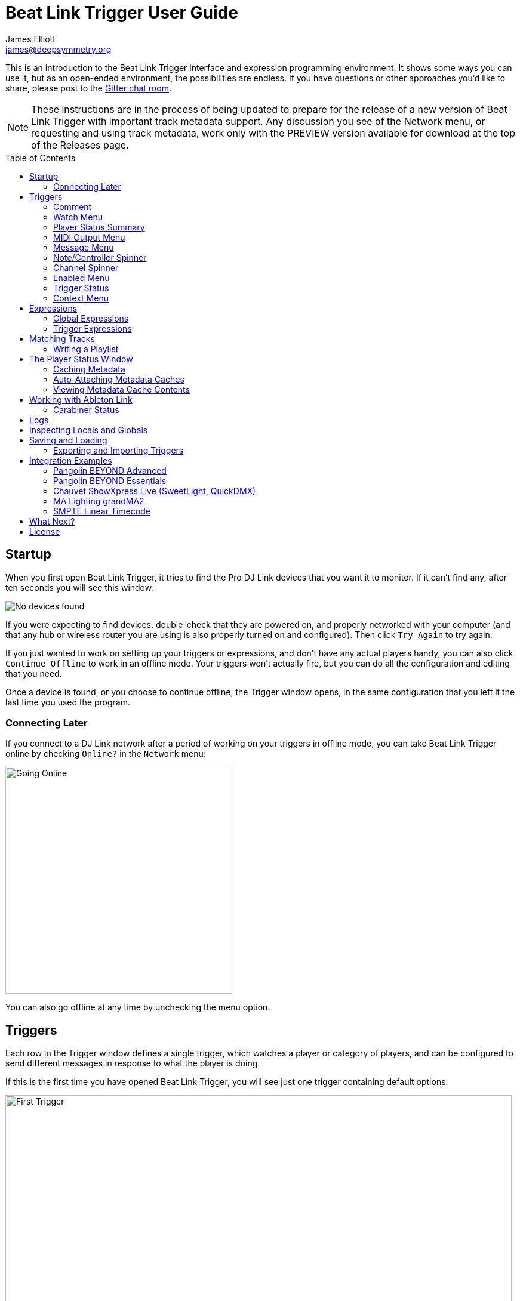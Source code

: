 = Beat Link Trigger User Guide
James Elliott <james@deepsymmetry.org>
:icons: font
:toc:
:experimental:
:toc-placement: preamble

// Set up support for relative links on GitHub; add more conditions
// if you need to support other environments and extensions.
ifdef::env-github[:outfilesuffix: .adoc]

This is an introduction to the Beat Link Trigger interface and
expression programming environment. It shows some ways you can use it,
but as an open-ended environment, the possibilities are endless. If you
have questions or other approaches you'd like to share, please post to
the https://gitter.im/brunchboy/beat-link-trigger[Gitter chat room].

NOTE: These instructions are in the process of being updated to
prepare for the release of a new version of Beat Link Trigger with
important track metadata support. Any discussion you see of the
Network menu, or requesting and using track metadata, work only with
the PREVIEW version available for download at the top of the Releases
page.

== Startup

When you first open Beat Link Trigger, it tries to find the Pro DJ
Link devices that you want it to monitor. If it can't find any, after
ten seconds you will see this window:

image:assets/NoDevices.png[No devices found]

If you were expecting to find devices, double-check that they are
powered on, and properly networked with your computer (and that any
hub or wireless router you are using is also properly turned on and
configured). Then click kbd:[Try Again] to try again.

If you just wanted to work on setting up your triggers or expressions,
and don't have any actual players handy, you can also click
kbd:[Continue Offline] to work in an offline mode. Your triggers won't
actually fire, but you can do all the configuration and editing that
you need.

Once a device is found, or you choose to continue offline, the Trigger
window opens, in the same configuration that you left it the last time
you used the program.

=== Connecting Later

If you connect to a DJ Link network after a period of working on your
triggers in offline mode, you can take Beat Link Trigger online by
checking `Online?` in the `Network` menu:

image:assets/GoingOnline.png[Going Online, 380]

You can also go offline at any time by unchecking the menu option.

== Triggers

Each row in the Trigger window defines a single trigger, which watches
a player or category of players, and can be configured to send
different messages in response to what the player is doing.

If this is the first time you have opened Beat Link Trigger, you will
see just one trigger containing default options.

image:assets/FirstTrigger.png[First Trigger, 848]

To create additional triggers you can choose `New Trigger` in the
`Triggers` menu, or type kbd:[⌘+T] (on the Mac) or kbd:[Ctrl+T] (on
other platforms). You can get back to this default state at any time
by choosing `Clear Triggers` in the `Triggers` menu.

image:assets/TriggersMenu.png[Triggers Menu, 396]

Here are the sections of a trigger, and how they work:

=== Comment

The Comment field is a free-form text area you can use to describe the
purpose of the trigger, to remind you when you later come back to it.
Apart from the trigger index, a number by which Beat Link Trigger
identifies the trigger when it is reporting errors or naming related
windows (like expression editors, described <<expressions,below>>),
the comment takes up the entire width of the first line of the trigger
row.

=== Watch Menu

The Watch menu tells the trigger what player(s) it should pay
attention to. It lets you choose Player&nbsp;1 through Player&nbsp;4,
as well as two dynamic choices.

image:assets/WatchMenu.png[Watch Menu, 816]

NOTE: If a player is chosen which is not currently present on the
network, the player will be reported “not found”, and the trigger will
not operate until either the player reappears, or a different player
is chosen. Of course when you are working in Offline mode, all players
will be missing and the trigger will simply say “Offline”.

Any Player:: If you choose to watch Any Player, then just as you would
expect, the trigger will respond to activity on any player in the
network. It will track whatever player seems “best” at the moment: If
there is an Enabled condition which causes the trigger to be enabled
for some players and not for others, it will watch the players that
enable it. Within that group, if some players are playing and others
are not, it will watch the ones that are playing. Finally, if there
are still multiple players to choose between, it will pick the
lowest-numbered one.

Master Player:: If you choose to watch the Master Player, the trigger
will focus on whichever player is the current Tempo (sync) Master.

=== Player Status Summary

Right after the Watch menu, the trigger row displays the player number
and latest status received from the watched player, if one was found.
The status includes the current state of the player, information about
the loaded track, the current effective BPM and relative pitch, and
the number of the current beat.

[NOTE]
====
If a rekordbox-analyzed track was loaded, the database ID of the
track will be displayed, as shown in the figure above, followed by an
indication in square brackets of the player and slot (USB or SD) from
which the track was loaded. That combination (ID number, source player
and slot) will be unique to that track until that media is unloaded
and replaced. IDs are not unique across players and slots.

If another kind of track is loaded (such as an audio CD), instead of
an ID number, its position within its playlist will be shown,
indicated by "#", as shown in the Midi Output Menu figure below.
====

The track ID (along with its source player and slot, if you want to be
safe when you are working with multiple media) can be used to identify
the track and set up fairly sophisticated custom filter expressions,
as described <<matching-tracks,below>>. If one of your expressions
recognizes a track, it can tell Beat Link Trigger to display its name
(or any other text you like) instead of the normal track description
by storing your desired description string under the key
`:track-description` in the trigger `locals` map. Here is an example
of what that could look like, when a track named Apex has been
recognized, and the string `Apex` has been stored under
`:track-description` in the trigger's `locals`:

image:assets/ApexRecognized.png[Track Apex Recognized, 804]

==== Metadata

Now that Beat Link Trigger can request track metadata from the CDJs,
that is often the most convenient and flexible way of matching tracks.
To enable this feature, check `Request Track Metadata?` in the
`Network` menu:

image:assets/RequestMetadata.png[Requesting Metadata, 380]

[NOTE]
====
If you are already online when you turn on `Request Track Metadata?`,
Beat Link Trigger will be using a player number that is not good for
requesting metadata, and will warn you about it, as shown below.

image:assets/Metadata2Players.png[Metadata Player Number with 2 players, 578]

In this situation, the best option is to choose to `Go Offline` (the
default option), and then use the `Online?` option in the `Network`
menu to go back online. Going online with `Request Track Metadata?`
already checked like this will use a good player number for requesting
metadata, and everything will work great.

If you are on a network which already has four physical players
connected, though, you will see a slightly different version of the
warning:

image:assets/Metadata4Players.png[Metadata Player Number with 4 players, 578]

In such cases, as the window suggests, the safest option is to turn
off one of the players and go offline and back online, to reliably get
metadata. If you can't do that, though, you can also choose `Use
Unreliable Metadata`, and it will work as long as not all players are
linked to the same media.

Finally, if you have a single player connected to the network, the
unreliable option doesn't work at all, and you will see the following
choices instead:

image:assets/Metadata1Player.png[Metadata Player Number with 1 player, 562]

In this case, definitely choose `Go Offline`, and when you proceed to
check the `Online?` option in the `Network` menu after that, you will
be able to get metadata from the single player you have connected.
====

When metadata is available for a track, the Player Status section
grows to two lines, and displays the track title and artist on the
second line, without any effort on the part of your trigger code:

image:assets/MetadataStatus.png[Player Status with Metadata, 794]

Your trigger can also change the content of the metadata line by
setting whatever value it wants under the key `:metadata-summary` in
the trigger's `locals`. Metadata values available to your trigger
expressions include `track-artist`, `track-comment`, `track-genre`,
`track-key`, `track-label`, `track-length` (in seconds), and
`track-title`.

[NOTE]
====
There are limitations on when you can reliably obtain metadata.
To be safe, you should not have more than three actual CDJs or other
players on the DJ Link network, so that Beat Link Trigger can assign
itself a device number in the range 1 through 4.

Although you can still try to request metadata when Beat Link Trigger
has to use a device number of 5 or higher, it needs to
&ldquo;borrow&rdquo; one of the actual players&rsquo; device numbers
in order to make the metadata requests. It can't do that at all if
every player has loaded tracks from the SD or USB slot on a single
player. And even when the players have loaded tracks from different
sources, there is a possibility that by borrowing their device
numbers, Beat Link Trigger will confuse them and interfere with the
DJ's ability to use the Link Info feature.

It seems to be safe and reliable to request metadata as long as there
are no more than three other players on the network, so Beat Link
Trigger can reserve a device number from 1 to 4, or as long as the four
players are only loading tracks from rekordbox instead of each other,
because rekordbox will happily reply to metadata requests from device
numbers larger than 5.

In order to be able to work with metadata in a busy performance
environment where DJs are using four physical players and potentially
loading tracks from a single player, you can create and attach a
<<caching-metadata,Metadata Cache>> as described below.

====

=== MIDI Output Menu

The MIDI Output Menu lets you choose the MIDI device to which the
trigger will send messages. It will show all MIDI outputs currently
available on your system.

image:assets/MidiMenu.png[MIDI Output Menu, 810]

NOTE: If a MIDI Output is chosen which is no longer available on the
system (as shown in trigger 3 above), it will remain in that row's
menu, but the Enabled section of the trigger will be replaced with the
message “Not found.” Once the output reappears, or a different output
is chosen, the trigger will become operational again.

=== Message Menu

The Message Menu determines what kind of MIDI message is sent by the
trigger.

image:assets/MessageMenu.png[Message Menu, 790]

Note:: With this setting, the trigger sends a Note On message, with
velocity 127 and the note number shown to the right of the menu, when
the watched player starts playing (as long as the trigger is enabled),
and a Note Off message when the watched player stops or the trigger is
disabled.

CC:: With this setting, the trigger sends a Control Change message,
with value 127 and the controller number shown to the right of the
menu, when the watched player starts playing (as long as the trigger
is enabled), and sends a CC with value 0 when the player stops or the
trigger is disabled.

Clock:: With this setting, the trigger sends MIDI Beat Clock messages
whenever the trigger is enabled, to synchronize the tempo of the
target device with the tempo reported by the watched player. If the
check box to the right of the menu is checked, it will either send a
Start or Continue message (as chosen in the following menu) when the
watched player starts playing, and if the Stop box is checked, it will
send a Stop message when the watched player stops.

Link:: When this option is chosen, the trigger does not send MIDI
messages at all. Instead, when activated, it tries to synchronize an
Ableton Link session to the tempo and beat grid being established by
the player that it is watching. For this to work, you need to have
Carabiner installed, running, and connected, as described in
<<working-with-ableton-link,Working with Ableton Link>>. You can also
use expressions, as described <<expressions,below>>, to send additional
messages over MIDI or other communication protocols.

Custom:: When this option is chosen, the trigger will not send any
messages on its own, and it is up to you to send them in code you
write in the trigger expressions, as described <<expressions,below>>.
This gives you the most flexibility because in addition to MIDI
messages, you can send arbitrary UDP packets, HTTP requests, or
whatever you might need.

=== Note/Controller Spinner

Found immediately to the right of the Message Menu (unless MIDI Beat
Clock is chosen as the Message type), this field lets you set the MIDI
note number used for Note messages, or the controller number used for
Control Change messages. The value is also available to your trigger
expressions if they want to use it.

=== Channel Spinner

For triggers sending anything but MIDI Beat Clock, this lets you
specify the MIDI channel on which messages are sent.

=== Enabled Menu

The Enabled menu controls when the trigger will respond to the watched
player starting or stopping playback.

image:assets/EnabledMenu.png[Enabled Menu, 814]

Always:: With this setting, the trigger is enabled until you disable
it.

Never:: With this setting, the trigger is disabled until you re-enable
it.

On-Air:: With this setting, the trigger is enabled whenever the
watched player reports that it is On the Air. (For that to work, the
player must be connected to a Nexus mixer, and must have the feature
turned on.)

Custom:: With this setting, the trigger is controlled by an Enabled
Filter expression that you write yourself. Whenever a status update is
received from any watched player, your expression is called. If it
returns a `true` value, the trigger will be enabled. This lets you
apply sophisticated logic, like enabling the trigger when a particular
track number is loaded into the player, and it has reached a
particular beat during playback. Expressions are further explained
<<expressions,below>>. If you choose Custom and have not yet written
an Enabled Filter expression, the expression editor will be opened to
let you do that.

=== Trigger Status

To the right of the Enabled menu there is a Trigger Status indicator
which shows whether the trigger is currently enabled (a green circle)
or disabled (a red circle with a slash). If the player is currently
playing, there is a filled circle inside the enabled circle:

[width="50%",cols=".^,^.^",options="header"]
|===
|State
|Indicator

|Disabled, Not Playing
|image:assets/Disabled.png[Disabled]

|Enabled, Not Playing
|image:assets/Enabled.png[Enabled]

|Disabled, Playing
|image:assets/DisabledPlaying.png[Disabled, Playing]

|Enabled, Playing
|image:assets/EnabledPlaying.png[Enabled, Playing]

|===

=== Context Menu

Each trigger row has a context menu attached to it, which can be
accessed by right-clicking (or control-clicking) anywhere on the row's
background, but you can also open the context menu with a regular
mouse click on the button with a gear icon in it. Most of the menu is
devoted to editing various expressions to customize the trigger, as
described <<expressions,below>>. The gear icon next to an expression
will be filled in if that expression has a value, and the gear in the
button will be filled in if any expression associated with the trigger
has a value.

image:assets/ContextMenu.png[Context Menu, 314]

Below the expression-related options, you can export the current
trigger configuration to a text file which can be imported into a
different trigger or shared with colleagues, and you can delete the
trigger, unless it is the only remaining trigger in the window.

== Expressions

A great deal of the power of Beat Link Trigger is in what you can do
with custom expressions. The user interface lets you configure
triggers to send simple MIDI messages in response to basic state
changes, but with expressions you can write your own logic to
determine when the trigger should be enabled, using all of the
information provided by the DJ Link protocol, and you can even send
other kinds of messages locally or over the network to integrate with
systems that do not respond to MIDI.

NOTE: Expressions are written in http://clojure.org[Clojure], the same
language that was used to write Beat Link Trigger. When you write one,
it gets compiled to Java byte-code and loaded, essentially becoming
part of Beat Link Trigger as if it had been there all along. So you
have access to the full power of the language and Java environment,
and can do anything you need to. But you will need to learn a little
Clojure to do it. http://www.tryclj.com[Try Clojure] is a five-minute
online introduction that is a great starting point. Please give it a
try!

The expression you are first likely to want to use is the Enabled
Filter, which is found in each trigger's context menu. In fact, as
soon as you set a trigger's Enabled menu to Custom, Beat Link Trigger
will pop open the editor for that expression for you, if you have not
yet created it:

image:assets/Editor.png[Enabled Filter Editor, 880]

The editor window for each type of expression provides documentation
about the purpose of the expression and guidance on how to write it.
Most expression types have a variety of values that are available to
help you in writing the expression, and those are described and
explained in the help section as well.

Reading through the documentation, we see that the Enabled filter
should return a `true` value to enable the filter, and has access to a
lot of information about the watched player that it can use to decide.
Suppose we want the trigger to be enabled when the player has track
number 5 loaded, and has reached the fourth bar of music (which starts
on beat 17, since there are four beats per bar, and the track starts
with beat 1). Armed with the Clojure knowledge gained from our
http://www.tryclj.com[Try Clojure] detour, and the help text in the
editor window, we come up with the following expression:

image:assets/EnabledExample.png[Enabled Example, 609]

Try entering that as the Enabled Filter expression for your filter,
set the Enabled menu to Custom, and watch the Trigger Status indicator
as you load and play different tracks to confirm that it works!

TIP: As you use the editor, you will notice that it provides syntax
coloring and parenthesis-matching help. But if you end up making a
mistake in your expression, Beat Link Trigger will likely report an
compilation error when you click kbd:[Update], and you can check the
<<logs,log>> for a more detailed stack trace. You can try googling for
information about the error, or looking in the Clojure
http://clojuredocs.org[documentation], but you can also ask for help
in the Beat Link Trigger
https://gitter.im/brunchboy/beat-link-trigger[Gitter chat room].

=== Global Expressions

The Triggers menu at the top of the window lets you define two
expressions that can manage values you want to make available to all
your other expressions. To make that convenient, all expressions have
access to a Clojure http://clojure.org/reference/atoms[atom] named
`globals` that is shared with all other expressions, so that is a
great place to put things for them to find. The atom starts out
holding an empty
http://clojure.org/reference/data_structures#Maps[map], which allows
you to add key/value pairs to organize the information you want to
share across expressions.

Global Setup Expression:: This is run when Beat Link Trigger starts
up, or when you open a new Trigger file, so it runs before any of your
individual trigger expressions. Here is a fairly sophisticated example that
creates a
https://docs.oracle.com/javase/8/docs/api/java/net/DatagramSocket.html[`DatagramSocket`]
for sending a remote trigger command to the ChamSys MagicQ lighting
control software using its
https://secure.chamsys.co.uk/help/documentation/magicq/ch31.html[remote
protocol]:
+
```clojure
(let [chamsys-address (InetSocketAddress.
                       (InetAddress/getByName "172.16.42.255") 6553)
      trigger-on (byte-array (map int "71,1H"))
      trigger-off (byte-array (map int "71,0H"))]
  (swap! globals assoc
         :chamsys-socket (DatagramSocket.)
         :chamsys-on (DatagramPacket. trigger-on (count trigger-on)
                                      chamsys-address)
         :chamsys-off (DatagramPacket. trigger-off (count trigger-off)
                                      chamsys-address)))
```
+
This begins with a `let` binding which sets up some values that will
be used later in the expression. `chamsys-address` gets set to a
https://docs.oracle.com/javase/8/docs/api/java/net/SocketAddress.html[`SocketAddress`]
representing port 6553 (the default port used by MagicQ) on the
broadcast address for the Deep Symmetry show network (you will need to
use the value appropriate for your own network). `trigger-on` and
`trigger-off` are arrays of bytes containing the characters that make
up the commands for turning a MagicQ remote programming trigger on and
off.
+
Those values are then used in the http://clojure.github.io/clojure/clojure.core-api.html#clojure.core/swap![`swap!`]
call, which is the way you modify a Clojure atom. In this case we are modifying the map in `globals` by
using http://clojure.github.io/clojure/clojure.core-api.html#clojure.core/assoc[`assoc`]
to add some new key-value pairs to it: `:chamsys-socket`
gets associated with a newly-allocated
https://docs.oracle.com/javase/8/docs/api/java/net/DatagramSocket.html[`DatagramSocket`]
that triggers will be able to use for sending UDP messages to MagicQ,
and the actual command packets are created as
https://docs.oracle.com/javase/8/docs/api/java/net/DatagramPacket.html[`DatagramPacket`]
objects preconfigured with the correct command bytes and destination
address and port, in `:chamsys-on` and `:chamsys-off`.
+
The Beat Expression below shows how these globals are actually used.

Global Shutdown Expression:: This is run when Beat Link Trigger is
exiting, or before it opens a new Trigger file (or when you choose to
delete all triggers). It gives you a chance to close any connections
and release any system resources that you allocated in your Global
Setup Expression. Here is how we would do that for the ChamSys MagicQ
example we started above:
+

```clojure
(.close (:chamsys-socket @globals))
```
+

This simply looks up the
https://docs.oracle.com/javase/8/docs/api/java/net/DatagramSocket.html[`DatagramSocket`]
that was created in the setup expression, and closes it. There is no
need to remove the key/value pairs themselves from the `globals` atom
because Beat Link Trigger will reset it to hold an empty map once the
shutdown expression finishes.

=== Trigger Expressions

Each trigger has its own set of expressions which can be accessed from
its context menu. In addition to the `globals` atom described above,
these have access to a very similar `locals` atom which can be used to
share values across expressions within the trigger itself (but not
other triggers; each gets its own `locals` map), and individual
expressions will have other values available to them which make sense
in the context in which the expression is used. The help text below
the expression editor will list and explain the values that are
available for each expression.

Setup Expression:: This is like the Global Setup Expression described
above, but it is used to set up the `locals` atom which is shared only
with other expressions on the same trigger. It is called when the
trigger is loaded, and when Beat Link Trigger starts up, after the
Global Setup Expression.
+

For a different example than the Global version, suppose you have a
single trigger that wants to send pitch information to
https://resolume.com[Resolume] Arena 5 so that a clip you are
triggering runs at the same speed as the track playing on the CDJ.
Beat Link Trigger embeds Project Overtone's
https://github.com/rosejn/osc-clj[osc-clj] library and aliases it to
`osc` within the context of expressions to make it easy to send Open
Sound Control messages. Assuming your copy of Arena 5 is running on
the same machine, and listening for OSC messages on port 9801, here is
how you could set things up so your other expressions on this trigger
can communicate with it:
+

```clojure
(swap! locals assoc :resolume (osc/osc-client "localhost" 9801))
```
+

This uses
http://clojure.github.io/clojure/clojure.core-api.html#clojure.core/swap![`swap!`]
to modify the map in `locals` by using
http://clojure.github.io/clojure/clojure.core-api.html#clojure.core/assoc[`assoc`]
to add the key `:resolume`, which will hold an OSC client that can be
used to send Open Sound Control messages to Arena 5 on the local
machine. See the Enabled Filter Expression below for how we use it.

Shutdown Expression:: This is used to release any system resources
(open connections or files) that were allocated by the Setup
Expression. It is called when the trigger is deleted, and when Beat
Link Trigger is exiting, before the Global Shutdown Expression.
+

Continuing our example, here is how we would clean up the OSC client
we created to talk to Resolume:
+

```clojure
(osc/osc-close (:resolume @locals))
```

Enabled Filter Expression:: As described in the
<<expressions,introduction>> to this section, this is used when you
set a trigger's Enabled menu to Custom. It is called whenever a status
update packet is received from a watched player, and tells Beat Link
Trigger if the trigger should be enabled or not. Often you will want a
trigger to be enabled when a DJ has loaded a particular track, and a
variety of strategies for achieving that are described in their own
<<matching-tracks,section below>>, see that for lots of great ideas.
Following some of its suggestions, our Resolume example could enable
its trigger with a custom Enabled Filter along the lines of:
+

```clojure
(= track-title "Language")
```
+

Since this expression is called every time we get a status update from
a watched player, you might think it could be useful even when you
don't need a custom Enabled state for the trigger, to relay ongoing
state information to other systems like Resolume. But because it is
called to decide which player to track when your trigger is set to
watch Any Player, it will be called more times than you might expect,
so there is a better expression to use for that kind of integration:

Tracked Update Expression:: This is similar to the Enabled Filter
Expression, but even when a trigger is configured to potentially watch
multiple players, it is called only for the player that is currently
being tracked, which will be the one that is considered “best” as
described in the <<watch-menu,Watch Menu>> section above. Players which
enable the trigger are better than ones that don't; within that group,
it is better to be playing, and as a tie-breaker the lowest numbered
player is chosen.
+

NOTE: The Tracked Update expression is the ideal place to adjust the
track description displayed in the Player Status section of the
trigger by storing values in the `:track-description` and/or
`:metadata-summary` keys of the trigger locals.

+

Continuing our example, we can use a Tracked Update Expression to
update the playback speed within Arena 5 to stay synced with the
current tempo of the CDJ. We want to send messages to Resolume only
when the trigger is active--which means it is enabled and the player
it is watching is currently playing--so we wrap our expression in a
`when` clause like this:
+

```clojure
(when trigger-active?
  (let [pitch (/ (- pitch-multiplier 0.05) 2)]
    (osc/osc-send (:resolume @locals) "/activeclip/audio/pitch/values" pitch))))
```
+

We need to do a little bit of silly math because Beat Link Trigger
represents the current pitch multiplier in a fairly straightforward
way (a range where 0.0 means stopped, 1.0 means normal speed, and 2.0
means double time), while Resolume squashes that whole range into 0.0
to 1.0, slightly off-center. But with that calculation accomplished,
we can simply send the appropriate OSC message to tell it the speed at
which it should be playing. (The OSC path was found by Editing the OSC
Applicaton Map within Arena 5 and clicking on the parameter I wanted
to control, as described in the
https://resolume.com/manual/en/r4/controlling#open_sound_control_osc[manual].)
+

There is one more improvement we can make, though. Our code as it
stands sends an OSC message to Resolume for every status packet from
the watched player, even when the pitch is not changing. That's
inefficient; it puts needless traffic on the network, and makes
Resolume waste time processing messages that don't change anything. By
adding a little more sophistication to our Tracked Update Expression,
we can keep track of the last value we sent to Resolume, and only send
a new one when it is different. We will use a local named
`:resolume-pitch` to keep track of the last value we sent:
+

```clojure
(when trigger-active?
  (let [pitch (/ (- pitch-multiplier 0.05) 2)]
    (swap! locals update-in [:resolume-pitch]
           (fn [old-pitch]
             (when (not= pitch old-pitch)
               (osc/osc-send (:resolume @locals) "/layer3/clip3/audio/pitch/values" pitch))
             pitch))))
```
+

So once again we are only doing anything when the trigger is active
(that's what the `when` clause ensures). Within that, we
compare the current calculated pitch value we want Resolume to be
using with the value that was found in the `locals` map under
`:resolume-pitch`. Only if they are different does `osc-send` get
called to notify Resolume of the new value. Then we store the
calculated value at `:resolume-pitch` so that it is available for
comparison when we get the next status update. The first time this
runs, there will be no comparison value found in `locals`, so we will
always send an initial pitch message to Resolume when the right track
loads for the first time.
+

If you want to watch this happening, you can add a log statement that
will report the new pitch value each time it is sent, like this:
+
```clojure
(when trigger-active?
  (let [pitch (/ (- pitch-multiplier 0.05) 2)]
    (swap! locals update-in [:resolume-pitch]
           (fn [old-pitch]
             (when (not= pitch old-pitch)
               (timbre/info "New pitch:" pitch)
               (osc/osc-send (:resolume @locals) "/layer3/clip3/audio/pitch/values" pitch))
             pitch))))
```
+

With this expression in place, when the trigger is active and you
fiddle with the Pitch fader on the CDJ that is playing the track, you
will see entries like this in the <<logs,log file>>:
+

```
2016-Jul-24 23:21:31 INFO [beat-link-trigger.expressions:?] - New pitch: 0.475
2016-Jul-24 23:22:18 INFO [beat-link-trigger.expressions:?] - New pitch: 0.4782496452331543
2016-Jul-24 23:22:18 INFO [beat-link-trigger.expressions:?] - New pitch: 0.4802499771118164
```

Activation Expression:: This is called when the trigger trips (in
other words, when it would send a MIDI message reporting that its
watched player has started to play). You can send additional MIDI
messages here, or use the Clojure and Java networking infrastructure
to send a different kind of message entirely. If this is all you want
the trigger to do, you can set its Message menu to Custom, to suppress
the default MIDI messages that it would otherwise send.
+

Continuing our Resolume example, here is an Activation expression that
would use OSC to trigger the clip that our Tracked Update expression
was adjusting the pitch for:
+

```clojure
(osc/osc-send (:resolume @locals) "/layer3/clip3/connect/" (int 1))
```
+

You can also use the Activation expression to send MIDI messages that
differ from the ones available through the graphical interface. Beat
Link Trigger embeds Project Overtone's
https://github.com/rosejn/midi-clj[midi-clj] library and aliases it to
`midi` within the context of expressions to make it easy to send MIDI
messages. The trigger's chosen MIDI output is available as
`trigger-output` (but may be `nil` if the device is currently not
available). So as an example of how you could send a Note On message
with velocity 42 on the note and channel chosen in the trigger window:
+

```clojure
(when trigger-output
  (midi/midi-note-on trigger-output trigger-note 42 (dec trigger-channel))
```
+

Note that the user-oriented channel number displayed in the Trigger's
Channel menu is actually one larger than the value you actually need
to send in the MIDI protocol (Channel 1 is represented in protocol by
the number 0, and Channel 16 by the number 15, so that the channel can
fit into four bits). So you need to decrement the value of
`trigger-channel` before passing it to the midi library, as shown
above.


Deactivation Expression:: This is called when the player that the
trigger is watching stops playing, or when the trigger becomes
disabled if it had been active. (This is when a Note Off message, or
Control Change with value zero, is sent.) You can send your own custom
messages here, much like the Activation Expression.

Beat Expression:: This is called when any of the watched players
reports the start of a new beat. Continuing the example started in the
Global Setup Expression, here is how you could synchronize the BPM of
your ChamSys MagicQ console to the beats coming from your CDJs. Set
the trigger to watch Any Player, and then within the Beat expression,
we will react only to beat packets from the mixer, since it will
always track the master player. (Alternately, you could set the
trigger to watch the Master Player, but this shows an example of how
to filter beat packets by the player number of device sending them,
and that you get beat packets from the mixer itself too.)

+

```clojure
(when (= device-number 33)
  (.send (:chamsys-socket @locals) (:chamsys-on @locals))
  (future
    (Thread/sleep (long (/ 30000 effective-tempo)))
    (.send (:chamsys-socket @locals) (:chamsys-off @locals))))
```
+

After checking that the packet came from the mixer (both the DJM 900
nexus and the DJM 2000 nexus identify themselves as player number 33),
we immediately send the UDP packet that tells MagicQ that the remote
trigger is on. We want to later tell it that it is off, but it is
critical that Beat Link Trigger expressions finish and return
promptly, or they will back up the whole event distribution system,
and cause other events to be delayed or lost. So we use Clojure's
http://clojuredocs.org/clojure.core/future[`future`] to send a block
of code to be executed in the background on another thread. The
expression will return immediately, but in the background our inner
block of code sleeps for half a beat (we calculate that by dividing
30,000 milliseconds, or half a minute, by the number of beats per
minute that the mixer reported it is running at). When we wake up,
halfway through the beat, we send the other UDP message that tells
MagicQ the remote trigger is off again. So, by cycling those messages
once per beat, the lighting console can be driven at the same BPM as
the CDJs.

== Matching Tracks

As described in the <<player-status-summary,Player Status Summary>>
discussion, the most reliable way to match a track is using the
`rekordbox-id` value, and the most convenient way to do that is to
turn on metadata requests, so Beat Link Trigger asks the player
hosting the track for details like its title, artist, and so on. This
section describes how to work with that metadata in your triggers. If
you can't turn on metadata requests (for example, you are running a
show with a full set of four CDJs, all loading tracks from the same
media on a single player), you can hard-code the rekordbox ID numbers
in your triggers, or you can set up a <<caching-metadata,Metadata
Cache>>.

The simplest approach is to configure your triggers to Watch Any
Player, and use a custom Enabled Filter expression to activate them
when any player has loaded the track that the trigger cares about. For
example, in the following screen shot we have two triggers watching
for two specific tracks:

image:assets/MatchTracksMeta.png[Matching Tracks, 850]

The Enabled Filter expression for the first trigger is as follows:

```clojure
(and
  (= track-title "Ember (Original Mix)")
  (= track-artist "Camo & Krooked"))
```

This activates the trigger whenever a player has loaded a track with
the specified exact title and artist. The values available for
matching are listed in the expression documentation you can scroll
through in the bottom half of the expression editor window, and other
metadata-based values include `track-comment`, `track-genre`,
`track-key`, and `track-length`. The entire
http://deepsymmetry.org/beatlink/apidocs/org/deepsymmetry/beatlink/TrackMetadata.html[`TrackMetadata`]
object is available as `track-metadata`, if you want to use
http://clojure.org/reference/java_interop[Clojure Java Interop] to
work with it.

In addition to using `=` to match entire strings, you can use
http://clojuredocs.org/clojure.core/re-matches[`re-matches`] with
regular expressions for more flexible, loose matching. In addition to
the basic http://clojuredocs.org/clojure.core/re-matches[Clojure
documentation], the Java
https://docs.oracle.com/javase/7/docs/api/java/util/regex/Pattern.html[Pattern]
documentation provides details of how you can construct your regular
expressions. For example, to match any track whose title begins with
"Ember" you would use an expression like this:

```clojure
(re-matches #"Ember.*" track-title)
```

Of course, you might also want the trigger to activate only when
playback reaches a particular beat. You can combine as many different
kinds of rules and logic as you need in your Enabled expression to
achieve your goals:

```clojure
(and
  (= track-title "Sunset Lover")
  (= track-artist "Petit Biscuit")
  (>= beat-number 17))
```

To have the trigger active within a specific range of beats, you can
express that in a single expression like so:

```clojure
(and
  (re-matches #"Ember.*" track-title)
  (= track-artist "Camo & Krooked")
  (<= 65 beat-number 192))  
```

Including that within the trigger will enable it when a player that
has loaded that specific track, and playback is positioned anywhere
from beat 65 to 192, inclusive.

=== Writing a Playlist

Another way to take advantage of the new metadata support is to write
out a file that logs all the tracks that were played during a DJ set.
Here is a simple example of how to do that, although you can certainly
get fancier in terms of how you format the timestamps and what
information you log.

Set up a Trigger that is configured to watch the Master Player, and
install the following Tracked Update Expression:

```clojure
(when trigger-active?
  (when (not= track-metadata (:last-track @locals))
    (swap! locals assoc :last-track track-metadata)
    (when (some? track-metadata)
      (let [log-entry (with-out-str
                        (println "Timestamp:" (str (java.time.LocalDateTime/now)))
                        (println "   Artist:" track-artist)
                        (println "    Title:" track-title)
                        (println))]
       (spit "/Users/james/Desktop/playlist.txt" log-entry :append true)))))
```

TIP: This version creates a file called `playlist.txt` on my desktop;
change the file path in the `spit` call to match where you want the
file created.

Whenever this trigger is enabled, as soon as a new track is being
played by whatever player is currently the tempo master, a new entry
will be written to the playlist log. The file content will look like
this:

```
Timestamp: 2017-03-18T18:21:43.705
   Artist: Exige & EJR
    Title: Escape ft. Zoë Phillips (Bazarro Remix)

Timestamp: 2017-03-18T18:21:56.170
   Artist: Imogen Heap
    Title: Hide and Seek (Tiësto In Search of Summer mix)

Timestamp: 2017-03-18T18:22:07.713
   Artist: Faithless
    Title: insomnia 2008 (a1 electro mix)
```

== The Player Status Window

Beat Link Trigger can take advantage of track metadata and related
information from the `dbserver` running on the players to provide you
a rich view of what is happening right now on all the decks. As shown
in the example view below, this can be an invaluable resoure on its
own for running visuals for a show, even if you don't have any
triggers set up:

image:assets/PlayerStatus.png[Player Status Window, 538]

Only players currently visible on the network will appear in this
window. The player number will be bright green if it is currently
playing, and gray if it is stopped. (The playback position indicators
in both the full track preview and, if you have it showing, the
scrolling wave detail view, will also be white when playing and red
when stopped.)

In addition to the current track time (position) and remaining time,
the current playback pitch (speed, shown as a percentage change from
normal speed, `+` meaning faster and `-` meaning slower), the current
effective tempo (combining the track tempo with the playback pitch)
and master/sync status are displayed above the track waveform preview.

[WARNING]
====
Although Beat Link can do a good job of tracking the playback location
for tracks that are being played normally, the only information it has
available are the beat packets which tell it when the player has
reached a particular beat, and which can be translated to a time using
the track's beat grid. It can combine these with the playback speed
information which comes more frequently (in status packets sent
several times per second), to interpolate the current playback
position in between beats.

However, if the DJ is playing a track backwards, no beat packets are
sent. And if the track is looping, the correct position can not be
detected except if and when the loop happens to cross a beat boundary,
causing a beat packet to be sent. So you can not assume time
information is accurate during reverse or loop playback, especially
for small loops that start or end in the middle of beats.

This also means that if the DJ uses the touch strip to &ldquo;needle
jump&rdquo; to an arbitrary point in the track, the time may start
out slighly wrong, since we can only assume playback started at the
beginning of the beat that was landed on. But after that (or once the
DJ changes back to playing forward without a loop), as soon as the
player reaches the next beat marker, the time will resynchronize, and
stay tracked well as long as normal playback continues.
====

The current beat playing is shown above the player number, and
individual beat (white) and bar (red) marks are drawn in the waveform
detail view (although if you zoom out to see more of the track, the
individual beats go away, and only bars are drawn).

The white tick marks below the full-track preview waveform at the
bottom of a player row are minute markers, so you can see at a glance
how long the track is and how much is left.

Hot cues are shown above the waveform as green triangles, memory
points as red triangles, and loops as orange triangles. The loop body
is shown in the wave detail section, if you have that open. Only loops
that are stored in the track can be displayed; loops created
on-the-fly by the DJ are not visible over the network.

If you are using a compatible mixer, and it (and the players) are all
configured to display their On-Air status, and the player numbers are
properly configured to match the mixer channels that they are
connected to, then you can use the "On-Air" indication above the
player number as an additional hint about when you need to pay
attention to it.

If you do not have metadata requests active when you try opening the
player window, Beat Link Trigger will show the following warning
dialog:

image:assets/NoMetadata.png[No Metadata for Player Window, 644]

In that situation, unless you have already created a metadata cache to
use as described below, you will want to turn on metadata requests.
See the Metadata section <<metadata,above>> for more details about
that process.

TIP: For the status window to be of any use, you need to either have
Beat Link Trigger configured to request track metadata (`Request Track
Metadata?` needs to be selected in the `Network` menu, as described
<<metadata,above>>), or a metadata cache needs to be attached. What is
a metadata cache, you ask? Well, read on!

In order to enable you to work with metadata even during shows with a
full complement of CDJs (when you can't be sure that all of the
players will be never be simultaneously linked to the database you
need metadata for) you can set up a metadata cache before the show,
and attach that to the slot where your DJ has inserted his media.

=== Caching Metadata

To create a metadata cache, have your DJ insert his media into a
player before the show begins, and then click on the gear button next
to the corresponding player slot, choosing the Create Metadata Cache
File option:

image:assets/CreateCache.png[Create Metadata Cache option, 331]

This will open a dialog where you can choose to cache either all the
tracks present on the media, or only those associated with a
particular playlist. If you have limited time available, and the DJ
will be using a particular playlist for the tracks that you need
metadata for, the playlist option can save you a lot of time.

NOTE: Creating a cache from a playlist means that only tracks in that
playlist will have metadata available when you attach the cache. Beat
Link Trigger will not attempt to query the player directly for tracks
that are not present in an attached cache file. So only use this
approach when you have prearranged with your DJ to be certain that
you only need the metadata for tracks on the chosen playlist.

Also choose the file where you want to save the cache:

image:assets/CreateCache2.png[Create Metadata Cache window, 613]

When you click `Save`, Beat Link Trigger will download the metadata,
artwork, cue list, beat grid, and waveform information about all the
tracks you specified, creating a zip file that can be used to retrieve
them when needed, instead of querying the player itself. This takes a
couple of seconds per track, so it can be a time-consuming operation
for large amounts of media.

NOTE: If you are creating a cache while a performance is taking place,
you should check the `Performance Priority` checkbox in the middle of
the cache creation dialog, to tell Beat Link Trigger to pause a second
between adding each track to the cache. This greatly slows down the
process, but it avoids interfering with the players. Failing to do
this can cause playback to stutter if the DJ jumps directly to the
middle of a track, for example. Don't check the box if the player is
idle and you want to quickly cache a lot of tracks.

image:assets/CreateCache3.png[Creating Metadata Cache, 526]

Once the cache is created, it will automatically be attached to that
player slot, so Beat Link Trigger will use the cache instead of asking
the player for metadata. If the media is ejected from the slot, the
cache is automatically detached. You can also manually detach or
attach caches using the gear button next to any player media slot. The
gear will be filled in when a cache is attached, and the cache file
information displayed next to it, as shown here:

image:assets/CreateCache4.png[Metadata Cache Attached, 381]

=== Auto-Attaching Metadata Caches

If you have created a metadata cache and want it to automatically be
attached to the appropriate player slot whenever your DJ inserts the
corresponging media (since it can be hard to predict where it will end
up in a busy show), you can ask Beat Link Trigger to watch for media
that matches the cache, and automatically attach it. To do this,
choose `Auto-Attach Metadata Caches` in the `File` menu.

image:assets/AutoAttach.png[Auto-Attach option, 350]

This will open a window where you can configure the cache files that
should be watched for. Click `Add File` to add one:

image:assets/AutoAttach2.png[Auto-Attach window, 433]

This will open a file chooser dialog you can use to find the file or
files that you want to be watched, and they will appear in the window.
Whenever a new media stick or SD card is inserted into one of the
players, it will be checked to see if it has the same number of tracks
as one of the caches (or, if the cache was created from a playlist, if
the media has a playlist with the same ID and the same number of
tracks). If so, a random sampling of the tracks will be examined in
both the cache and the player, and if the metadata of those tracks
match exactly, the media cache will be attached to that slot.

NOTE: The playlist (or all tracks) must match *exactly*, so if the
media has been modified in rekordbox since the cache was created, an
all-tracks cache will need to be re-created. A playlist cache will
continue to match unless that specific playlist has been altered.

image:assets/AutoAttach3.png[Auto-Attach window with some files, 433]

If you no longer want one of the files to be watched for, simply click
the `Remove` button next to it.

NOTE: It does not make sense to try to auto-attach multiple files
created from the same media, for example from different playlists.
Beat Link Trigger will always give priority to files created from all
tracks over files created from a playlist when considering matches,
but it is unpredictable which file will be chosen if more than one
playlist cache from the same media is being matched.

=== Viewing Metadata Cache Contents

If you want to work on trigger definitions while you don't have access
to CDJs or the media containing the tracks that you want to base them
on, you can look at the contents of a metadata cache to find out the
rekordbox IDs of the tracks you want your triggers to match.

To do this, choose `View Metadata Cache Contents` in the `File` menu.

image:assets/ViewCacheContents.png[View Cache option, 350]

This will open a file chooser dialog you can use to find the file
containing the cache that you want to examine. Once you choose one, a
window will open containing a row for each entry in the metadata
cache, showing its rekordbox ID, title, and artist:

image:assets/SymmetryContents.png[Example cache contents, 850]



== Working with Ableton Link

With the help of
https://github.com/brunchboy/carabiner#carabiner[Carabiner], Beat Link
Trigger can tie into an https://www.ableton.com/en/link/[Ableton Link]
session, so you can synchronize programs like Ableton Live, Traktor,
and an increasing collection of others, to the tempo and beat grid
established by the players being watched by your triggers. Once you
have installed Carabiner and have it running, bring up the Carabiner
Connection window by choosing
`Ableton Link: Carabiner Connection` in the `Network` menu:

image:assets/ConnectionMenu.png[Ableton Link: Carabiner Connection menu, 380]

This will open the Carabiner Connection window:

image:assets/CarabinerWindow.png[Carabiner Connection window, 338]

NOTE: This window will also open whenever you choose `Link` in a
trigger's <<message-menu,Message Menu>>, or load a trigger that is
configured that way, if Carabiner is not already connected.

Set the `Carabiner Port` value to match the port on which your
Carabiner daemon is listening. The default value of 17000 will work
unless you have had to explicitly tell it to use a different port
because some other program is using that one on your system.

The `Latency` value is the number of milliseconds it takes from when a
beat is actually playing on the players in your DJ Link Pro network to
when the corresponding beat packet is received by Beat Link Trigger.
The default value of 20 ms seems to work well, but if your Ableton
Link session seems to be running audibly behind beats from your
Pioneer gear, you can increase this value until things sound right.

Once your port value is correct, you can click the Connect check box
to establish a connection with Carabiner:

image:assets/CarabinerConnected.png[Carabiner connection established, 412]

Once connected, you can no longer adjust the port value, but you can
tweak the latency at any time while listening to sound from your
Pioneer gear and Link-enabled software.

The current tempo of the Link session is shown, as well as the number
of other Link-enabled programs (Link Peers) visible on the network.

In order to influence the Link session, configure a trigger to send to Link by choosing
`Link` in its `Message` menu:

image:assets/LinkTrigger.png[Link trigger, 772]

Triggers that work with Link can align the beat grid with either
individual beats, or entire bars of four beats (the default). If you
want simple beat-level alignment, uncheck the trigger's `Align at bar
level` check box.

Once a trigger like this activates, the tempo of its watched player
will show up as the `Target BPM` within the Carabiner Connection
window:

image:assets/CarabinerTargeting.png[Carabiner targeting a tempo, 412]

As you can see, the Link session's tempo is not yet tracking the
trigger's tempo. In order to allow that to happen, check the `Master`
check box in the Carabiner Connection window. Once Carabiner is
connected and set to Master, whenever a Link trigger is active, Beat
Link Trigger will control the Link session tempo, and will align it to
the beat (or bar) of the trigger's watched player:

image:assets/CarabinerMastering.png[Carabiner controlling the tempo, 412]

=== Carabiner Status

To the right of the `Master` check box there is a status indicator
which shows whether Carabiner is currently enabled (a green circle) or
disabled (a red circle with a slash). To be enabled, both the
`Connect` and `Master` check boxes must be checked. If a Link trigger
is currently active and thus trying to affect the Link session, there
is a filled circle inside the enabled circle:

[width="50%",cols=".^,^.^",options="header"]
|===
|State
|Indicator

|Disabled, No Link Trigger Active
|image:assets/Disabled.png[Disabled]

|Enabled, No Link Trigger Active
|image:assets/Enabled.png[Enabled]

|Disabled, Link Trigger Active
|image:assets/DisabledPlaying.png[Disabled, Trigger Active]

|Enabled, Link Trigger Active
|image:assets/EnabledPlaying.png[Enabled, Trigger Active]

|===

== Logs

When Beat Link Trigger is running it reports events to a log file. As
noted above, this includes full stack traces for compilation problems
when you try to save an expression that isn't quite right. If a
problem occurs while trying to run your expression later, that will
end up in the log too. So it can be a useful place to look when things
are not working the way you expect. You can find the log file by using
the Open Logs Folder option in the File menu.

Each time you launch Beat Link Trigger it creates a new log folder in
a temporary directory, so that they can be cleaned up automatically
sometime after it exits. It cycles through log files and limits their
maximum length, which can be important if an error is being logged
each time a packet comes in because of a problematic Enabled Filter
expression.

Even if things are not crashing, you might want to log your own
information to get a better understanding of what is happening inside
one of your expressions. Beat Link Trigger uses
https://github.com/ptaoussanis/timbre[timbre] to perform its logging,
and so can you.

For example, if you are trying to figure out exactly what you are
receiving in your Beat expression, you could add this as its first
line:

```clojure
(timbre/info "Received beat" status "master?" tempo-master?)
```

Suddenly your logs will be growing steadily, filling with lines like these:

```
2016-Jun-05 00:12:10 Alacrity.local INFO [beat-link-trigger.expressions:?] -
  Received beat Beat: Device 2, name: CDJ-2000nexus, pitch: +0.00%,
  track BPM: 126.0, effective BPM: 126.0, beat within bar: 4 master? true
2016-Jun-05 00:12:11 Alacrity.local INFO [beat-link-trigger.expressions:?] -
  Received beat Beat: Device 33, name: DJM-2000nexus, pitch: +0.00%,
  track BPM: 126.0, effective BPM: 126.0, beat within bar: 1 master? false
```

== Inspecting Locals and Globals

In addition to logging values to the log file, you can get a glimpse
at what your expressions are up to by opening an inspector window on
the Expression Globals or a particular trigger's Expression Locals.
The first is done by choosing Inspect Expression Globals in the
Triggers menu. It opens a window showing you all the keys and values
that have been created in the `globals` atom shared by all triggers.
Here is what that looks like after the example code shown
<<global-expressions,above>> has run:

image:assets/ExpressionGlobals.png[Enabled Example, 872]

The inspector is a little busy, but right away you can see the three
keys we created, and the corresponding Java objects stored under them.
by clicking next to the blue diamond in the lower pane, you can expand
each entry and dive down into the fields and values that make it up,
which can be quite a powerful way to explore the objects.

Similarly, the locals for a trigger can be inspected by choosing
Inspect Expression Locals from that trigger's context menu. Here's the
result of drilling down a little into the `:resolume` OSC client
object created in that example's trigger:

image:assets/ExpressionLocals.png[Enabled Example, 789]

== Saving and Loading

The entire trigger configuration can be saved to a text file by
choosing Save in the File menu. That file can be sent to another
machine, shared with a colleague, or just kept around for future use
after you are done with a different project. As you would expect, the
Load option replaces the current trigger configuration with one loaded
from a save file.

=== Exporting and Importing Triggers

As mentioned in the <<context-menu,Context Menu>> section, individual
triggers can be exported on their own, and imported into other trigger
configurations.

== Integration Examples

When explaining the Beat Link Trigger interface and how to extend it
with custom expressions, we showed some examples of ways to integrate
other systems. This section builds on the concepts introduced there,
to demonstrate useful and practical integrations with systems we use
regularly.

=== Pangolin BEYOND Advanced

http://pangolin.com/shop/lasershow-designer-beyond-advanced/#tab-description[Pangolin
BEYOND] is such flexible and powerful laser show software that Deep
Symmetry invested in a Windows virtual machine purely to be able to
use it to control our best laser projector. With an Advanced license,
you can send it PangoScript commands over the network to achieve a
deep level of integration with other systems. Here are some ways you
can use it with Beat Link Trigger.

TIP: This section shows how to achieve tight integration using the
PangoTalk UDP server, which requires BEYOND Advanced, but you can use
MIDI with BEYOND Essentials to get decent tempo tracking and basic cue
triggers, as described <<pangolin-beyond-essentials,below>>.

To begin with, in the Global Setup Expression, we tell Beat Link
Trigger how to communicate with BEYOND, by specifying the broadcast
address of the network interface it is listening on, and the port on
which the BEYOND Talk UDP server is listening. To determine these
things, you can choose menu:Tools[Network Monitor...] within BEYOND to
bring up a window like this:

image:assets/BeyondNetworkMonitor.png[Network Monitor, 584]

By looking at the Adapter IP and Mask lines, we can determine that the
broadcast address we want to use to reach the BEYOND Talk server is
`172.16.1.255`.

TIP: In versions of BEYOND prior to 2.1, it was possible to send UDP
unicast messages directly to the Adapter IP address. however, starting
with version 2.1, you must actually send UDP broadcast packets to the
broadcast address of the subnet the server is attached to.

Then, make sure the BEYOND UDP Talk server is enabled
(menu:Settings[Network > Network Settings...]):

image:assets/BeyondNetworkSettings.png[Network Monitor, 424]

Choose a port that is not in use by anything else on your system (the
default of `16062` is likely fine), check the Enable Talk Server check
box, and click btn:[OK]. Make a note of the broadcast address and UDP
port it is listening on, and then make sure the talk server is fully
enabled by choosing menu:Settings[Network > BEYOND Talk server]:

image:assets/BeyondTalkServer.png[Talk Server, 720]

TIP: In older versions of BEYOND, we sometimes had to quit and restart
the program after making these configuration changes in order for them
to take effect. That is probably no longer true, but we mention this
as a potential trouleshooting step. You can also test connectivity
using a tool like https://packetsender.com[Packet Sender] to send
commands like `SetBpm 123.4\r\n` as UDP packets to the broadcast
address and port you determined above, verifying that BEYOND's BPM
updates to the value that you sent. Packet Sender also has a Subnet
Calculator found at menu:Tools[Subnet Calculator] that can help you
determine the broadcast address.

Once you have the UDP Talk server up and working, edit Beat Link
Trigger's Global Setup expression to use the broadcast address and
port to define a new function, `beyond-command`, that your other
expressions will be able to use to send PangoScript commands to it:

```clojure
(let [beyond-address (InetSocketAddress. (InetAddress/getByName "172.16.1.255") 16062)
      send-socket (DatagramSocket.)]
   (defn beyond-command
     "Sends a PangoScript command to the configured BEYOND Talk server."
     [command]
     (let [payload (str command \return \newline)
           packet (DatagramPacket. (.getBytes payload) (.length payload) beyond-address)]
       (.send send-socket packet))))
```

> Of course, replace the address and port in the first line with the
> correct values to use for your BEYOND UDP Talk server.

With that in place, we are ready to integrate laser shows. First,
let's see how to have the tempo within BEYOND always precisely match
the tempo of your master player.

==== Laser Show Tempo Synchronization

Create a new Trigger in Beat Link Trigger (menu:Triggers[New Trigger])
and label it something like &ldquo;Beyond BPM Sync&rdquo; in the
Comment field. Configure it to Watch the Master Player, and give it a
Custom Enabled Filter:

image:assets/BeyondBPMSync.png[Beyond BPM Sync, 810]

The Enabled Filter editor will pop open, so you can paste in the
following code:

```clojure
(swap! locals update-in [:beyond-bpm]
       (fn [old-bpm]
         (when (not= effective-tempo old-bpm)
           (beyond-command (str "SetBpm " effective-tempo)))
         effective-tempo))
nil  ;; Never need to actually activate.
```

What this function will do is look at every status update packet that
is received from the Master Player, and see if the BPM being reported
is different from what we last told BEYOND to use (it tracks this in a
value stored in the trigger `locals` map under the key `:beyond-bpm`,
and the first time the expression is called, nothing will be found
there, so it will always start by sending the current BPM value to
BEYOND).

When the current tempo is different from what we have sent to BEYOND,
we use the `beyond-command` function that we defined in the Global
Setup expression to send a `SetBpm` command to BEYOND, containing the
current tempo at which the Master Player is playing. If there is no
difference, we send nothing, because BEYOND is already at the right
tempo. Either way, we record the current effective tempo in the
`locals` map for use when the next update packet is received.

Finally, the expression always returns `nil`, because there is never
any reason for it to be enabled. It is not actually triggering
anything in response to a particular track playing, it is simply
always keeping BEYOND's tempo tied to the master player. (For the same
reason, it doesn't matter what you choose in the MIDI Output, Message,
and Channel menus; they will never be sent.)

Once you have this expression saved, try playing a track on the Master
Player, adjust the pitch fader, and watch BEYOND smoothly and
precisely track the BPM of the music being played.

==== Triggering a Laser Cue

With this framework in place, it is very easy to have a laser cue
controlled by a trigger. Create another new Trigger, label it to
describe the cue you want it to control, and set it up to be activated
when an interesting track reaches an interesting beat, using the
techniques described above. The only thing you need to do different is
set the Message menu to Custom, so it will send its Activation message
to Beyond's Talk server rather than a MIDI message.

> Actually, you can map MIDI and OSC messages to BEYOND cues, so once
> you have the BPM sync working, feel free to go that route if you
> prefer. But since we already have a Talk server running, here is how
> to use it.

The easiest way to identify the proper PangoScript message to use to
refer to a particular cue is to take advantage of a special mode of
the BEYOND laser preview window that shows you all the internal
PangoScript messages it is sending itself when you interact with its
user interface. Choose menu:Settings[Configuration...] and click the
Laser Preview tab. Check the Display Internal BEYOND Command check
box, and click btn:[OK]:

image:assets/BeyondPreviewConfig.png[Beyond Laser Preview configuration, 486]

One that is done, as you interact with the interface, you will see
small messages at the bottom left of the laser preview section showing
you the equivalent PangoScript command for what you just did:

image:assets/BeyondPreview.png[Beyond Laser Preview, 336]

In this case, I just activated cue 16, 20 (cue 20 on page 16). So in
the trigger's Activation Expression editor, I would use the following:

```clojure
(beyond-command "StartCue 16,20")
```

And finally, adding the corresponding Deactivation Expression rounds
out the trigger:

```clojure
(beyond-command "StopCue 16,20")
```

With that in place, whenever this trigger activates, the specified
BEYOND laser cue will start, and whenever the trigger deactivates, so
will the laser cue. And when combined with the tempo synchronization
set up in the previous section, the cue will look great with the
music.

=== Pangolin BEYOND Essentials

To use the power of the PangoTalk UDP server, you need a BEYOND
Advanced license. But even with just BEYOND Essentials, you can use
MIDI mapping to achieve basic tempo synchronization and cue triggering
with Beat Link Trigger. Here are some pointers about how to do that.

==== MIDI and Windows

Because BEYOND Essentials runs on Windows, which has no built-in
support for routing MIDI between applications on the same machine or
over the network, you need to add some other software to allow Beat
Link Trigger to send MIDI to it.

Single Machine:: If you are running both programs on the same machine,
you can use http://www.nerds.de/en/loopbe1.html[LoopBe1] to create a
virtual MIDI port that Beat Link Trigger can use to send messages to
BEYOND Essentials.

Networked Machines:: If you want to run Beat Link Trigger on a
different machine than BEYOND Essentials, then you can use
http://www.tobias-erichsen.de/software/rtpmidi.html[rtpMIDI] to send
MIDI messages between them. (If both machines are Windows, you need to
install rtpMIDI on each one. If you are running Beat Link Trigger on a
Mac, it already has native Core MIDI network support, which rtpMIDI is
designed to be compatible with.)

See the documentation of LoopBe1 and/or rtpMIDI for instructions on
how to install, configure, and use it.

==== Connecting to BEYOND Essentials

Once the virtual or network MIDI port is available on the machine that
BEYOND is running on, you need to connect it as one of the MIDI
devices that BEYOND is watching. Open up the MIDI Devices settings by
choosing menu:Settings[MIDI>Device Settings...] Here, the new LoopBe
virtual port has been chosen for input and output as Device 1 within
Beyond:

image:assets/LoopBeDevice1.png[LoopBe Internal MIDI chosen for Device
1, 498].

Click btn:[OK] and the device will be available as a source of MIDI
messages.

==== Tempo to BEYOND via MIDI

To enable Beat Link Trigger to adjust BEYOND's tempo using MIDI Clock
messages, right-click on the metronome at the top of the BEYOND
window, and click the btn:[Enable MIDI input to set BPM] button in the
contextual menu that appears:

image:assets/BeyondEnableBPM.png[Enabling MIDI to set BPM,404]

Once that is done, you can configure a Trigger in Beat Link Trigger to
send MIDI output to the device that BEYOND is listening to, and set
the Message menu to Clock, so it will send MIDI Clock messages to
communicate the current BPM:

image:assets/BeyondClockTrigger.png[Clock Trigger for BEYOND,806]

+++<img src="assets/BeyondMIDIsynced.png" width="162"
align="right" alt="BEYOND synced to MIDI Clock">+++
Once that trigger activates, the BPM display in BEYOND will turn
yellow and will track the tempo of the track that activated the
trigger, although not quite as precisely as it can using the PangoTalk
server, since MIDI clock is a less direct way of communicating it.

If you don't want Beat Link Trigger to send Start or Stop messages
when the trigger activates and deactivates, you can uncheck the
corresponding check boxes in the trigger row. You may want to
experiment to see how BEYOND responds to them, or ask an expert in
BEYOND MIDI integration.

==== Triggering Laser Cues via MIDI

Once you have the MIDI connection established, getting cues to run
when triggers are active is fairly straightforward. You just have to
assign each trigger a unique MIDI Note or Controller number, and then
map that to the appropriate cue cell in BEYOND.

The screen capture below shows the addition of a basic MIDI Note
trigger to the clock trigger from the previous example. This new
trigger will send a MIDI Note On message for note 125 on channel 1
when the trigger activates, and the corresponding Note Off message
when it deactivates:

image:assets/BeyondMIDITrigger.png[Beyond MIDI Trigger,814]

To tie that to a cue cell in BEYOND, choose
menu:Settings[MIDI>"(device)" settings...], picking the name of the
device that you connected in order to receive MIDI messages from Beat
Link Trigger:

image:assets/BeyondPortSettings.png[Beyond MIDI Device Settings,574]

That will open a window that gives you access to a great many MIDI
mapping options, allowing you to cause BEYOND to react to incoming
MIDI events in different ways. For much more information about it, see
the BEYOND MIDI Settings manual section, accessible through
menu:Help[Documentation>Settings>MIDI settings]. In this example we'll
just take a quick look at mapping the first cue cell to respond to the
Beat Link Trigger we have just created. To do that, click the
btn:[Configure...] button for the Main Grid MIDI surface:

image:assets/BeyondMIDIMapping.png[Beyond MIDI Mapping,502]

This section allows you to set the MIDI messages which BEYOND will
interpret as a mouse down or mouse up event in each of the cue cells.
If you happen to know that the MIDI message we chose above corresponds
to the hexadecimal numbers `90 7d 7f` for the Note 125 On (with
velocity 127) and `80 7d 00` for the Note 125 Off, you could
double-click in those cells and enter the values directly. Far more
likely, you will select the Cell Down box for the cell you want the
trigger to affect, then click the btn:[Learn 1+2] button, and while
BEYOND is in Learn mode, activate and deactivate the trigger in Beat
Link Trigger. The Learn 1+2 command tells BEYOND to watch for the next
two MIDI events and enter them into the grid cells for you:

image:assets/BeyondMIDILearn.png[Beyond MIDI Main Grid,770]

Once you have that mapping set up, whenever Beat Link Trigger reports
that the trigger is activated, BEYOND will act as though you have
clicked the mouse in the first cue cell, and when the trigger is
deactivated, BEYOND will act as though you have released the mouse. In
order to have cues end when triggers deactivate, you will want to put
BEYOND into Flash mode:

image:assets/BeyondFlashMode.png[Beyond Flash Cue Mode,706]

Alternately, if you want to leave it in the default Toggle mode, you
could use a custom Deactivation Expression in Beat Link Trigger to
send another Note On message when the trigger deactivates.

If you just jumped to this section to get a look at how to get BEYOND
to respond to CDJs, and you think it will be useful, you will want to
go back and read this entire user guide to get a better understanding
of how to make your triggers activate for just the portions of the
tracks that you want them to. And again, this barely scratches the
surface of MIDI mapping in BEYOND; see the BEYOND documentation and
Pangolin forums for more information about that.

=== Chauvet ShowXpress Live (SweetLight, QuickDMX)

https://github.com/PouleR[PouleR] pointed out that
https://www.chauvetdj.com/showxpress/[this lighting control software],
which goes by several different names, can be configured to respond to
commands on a TCP socket, and asked for some help in figuring out how
to take advantage of that from Beat Link Trigger. I was happy to do
so, and it turns out to work quite well.

To enable this integration, make sure that **External control** is
turned on in the ShowXpress Live Preferences, and choose a password.
Quit and relaunch the application if this was not turned on when you
initially opened it.

image:assets/LiveExternalControl.png[ShowXpress Live Preferences, 700]

Then paste this block of code into Beat Link Trigger's Global Setup
Expression:

```clojure
(defn live-response-handler
  "A loop that reads messages from ShowXpress Live and responds
  appropriately."
  []
  (try
    (loop [socket (get-in @globals [:live-connection :socket])]
      (when (and socket (not (.isClosed socket)))
        (let [buffer (byte-array 1024)
              input  (.getInputStream socket)
              n      (.read input buffer)]
          (when (pos? n)  ; We got data, so the socket has not yet been closed.
            (let [message (String. buffer 0 n "UTF-8")]
              (timbre/info "Received from ShowXpress Live:" message)
              (cond
                (= message "HELLO\r\n")
                (timbre/info "ShowXpress Live login successful.")

                (= message "BEAT_ON\r\n")
                (do (swap! globals assoc-in [:live-connection :beats-requested] true)
                    (timbre/info "Beat message request from ShowXpress Live recorded."))

                (= message "BEAT_OFF\r\n")
                (do (swap! globals assoc-in [:live-connection :beats-requested] false)
                    (timbre/info "Beat message request from ShowXpress Live removed."))

                (.startsWith message "ERROR")
                (timbre/warn "Error message from ShowXpress Live:" message)

                :else
                (timbre/info "Ignoring unrecognized ShowXpress message type.")))
            (recur (get-in @globals [:live-connection :socket]))))))
    (catch Throwable t
      (timbre/error t "Problem reading from ShowXpress Live, loop aborted."))))

(defn send-live-command
  "Sends a command message to ShowXpress Live."
  [message]
  (let [socket (get-in @globals [:live-connection :socket])]
    (if (and socket (not (.isClosed socket)))
      (.write (.getOutputStream socket) (.getBytes (str message "\r\n") "UTF-8"))
      (timbre/warn "Cannot write to ShowXpress Live, no open socket, discarding:" message))))

(defn set-live-tempo
  "Tells ShowXpress Live the current tempo if it is different than the
  value we last reported. Rounds to the nearest beat per minute
  because the protocol does not seem to accept any fractional values.
  The expected way to use this is to include the following in a
  trigger's Tracked Update Expression:

  `(when trigger-active? (set-live-tempo effective-tempo))`"
  [bpm]
  (let [bpm (Math/round bpm)]
    (when-not (= bpm (get-in @globals [:live-connection :bpm]))
      (send-live-command (str "BPM|" bpm))
      (swap! globals assoc-in [:live-connection :bpm] bpm)
      (timbre/info "ShowXpress Live tempo set to" bpm))))

(defn send-live-beat
  "Sends a beat command to ShowXpress Live if we have received a
  request to do so. The expected way to use this is to include the
  following in a trigger's Beat Expresssion:

  `(when trigger-active? (send-live-beat))`"
  []
  (when (get-in @globals [:live-connection :beats-requested])
    (send-live-command "BEAT")))

(defn send-button-press
  "Sends a BUTTON PRESS command to ShowXpress Live."
  [message]
    (send-live-command (str "BUTTON_PRESS|" message)))

(defn send-button-release
  "Sends a BUTTON RELEASE command to ShowXpress Live."
  [message]
    (send-live-command (str "BUTTON_RELEASE|" message)))

;; Attempt to connect to the Live external application port.
;; Edit the variable definitions below to reflect your setup.
(try
  (let [live-address    "127.0.0.1"
        live-port       7348
        live-password   "pw"
        connect-timeout 5000
        socket-address  (InetSocketAddress. live-address live-port)
        socket          (java.net.Socket.)]
    (.connect socket socket-address connect-timeout)
    (swap! globals assoc :live-connection {:socket socket})
    (future (live-response-handler))
    (send-live-command (str "HELLO|beat-link-trigger|" live-password)))
  (catch Exception e
    (timbre/error e "Unable to connect to ShowXpress Live")))
```

NOTE: You will want to edit the values assigned to `live-address`,
`live-port`, and `live-password` to match your setup. This code
assumes that ShowXpress Live already running and configured to listen
on the specified port before you launch Beat Link Trigger. If nothing
seems to be working, check the log file for error messages, and see if
the login process was successful. Unfortunately, there is no friendly
user interface to tell it to try again if it was not, but you can do
so by editing the Global Setup Expression and saving it--even without
making any changes, that will run both the shutdown and setup code
again for you.

Also paste this smaller block of code into the Global Shutdown
Expression:

```clojure
;; Disconnect from the Live external application port.
(when-let [socket (get-in @globals [:live-connection :socket])]
  (.close socket)
  (swap! globals dissoc :live-connection))
```

With these in place, Beat Link Trigger will maintain a connection to
the ShowXpress Live external control port while it runs, and make
a new set of functions available to all your trigger expressions which
make it easy to send tempo information and cue commands.

If you want to control the Live BPM, it is probably easiest to
set up a single trigger to Watch the Master Player, and set its
Tracked Update Expression to:

```clojure
(when trigger-active? (set-live-tempo effective-tempo))
```

Whenever you have this trigger enabled, it will slave the tempo in
ShowXpress Live to the tempo of the Master Player.

You may also want to set this trigger's Beat Expression to:

```clojure
(when trigger-active? (send-live-beat))
```

That way, if Live has requested that we send `BEAT` messages on each
beat, the triggers will do so when they are active. (But if it has not
requested that, they will not.)

NOTE: It is not entirely clear to me what the purpose of the BEAT
messages is, so sending them might be redundant given that we are
already sending BPM messages whenever the BPM value changes, rounded
to the nearest integer, which is the most precision that the protocol
seems to support.

Of course you will also want to be able to trigger light cues when
triggers activate, which is as simple as setting the trigger’s
Activation Expression to something like:

```clojure
(send-button-press "Chill 3")
```

This causes the button labeled "Chill 3" in Live to be pressed when
the trigger activates. To have the cue released when the trigger
deactivates, as you might expect, you set the trigger’s Deactivation
Expression to something like:

```clojure
(send-button-release "Chill 3")
```

And, as with all triggers, you can configure it to be active only when
a CDJ is playing a particular track, or is within a particular range
of beats within that track, as shown in <<matching-tracks,Matching
Tracks>> above. This allows you to have certain looks called up
automatically when the right parts of the right tracks are played.

TIP: If you jumped to this section to learn about how to integrate the
lighting controller with CDJs, and you think it looks promising, you
will want to go back and read this entire user guide to get a better
understanding of how to make your triggers activate, and the other
things you can do with Beat Link Trigger.

Additionally, you can send any other command supported by the external
control protocol (documented
http://forum.thelightingcontroller.com/viewtopic.php?f=72&t=4183[here]),
like this, which would tell it to set fader number 2 to position 0:

```clojure
(send-live-command "FADER_CHANGE|2|0")
```

=== MA Lighting grandMA2

http://lxhues.com[Alex Hughes] inquired if it would be possible to use
a trigger to synchronize a speed master for effects on a
http://www.malighting.com/en/products/control/control/ma-lighting/grandma2-full-size/120111-grandma2-full-size.html[grandMA2]
lighting control system. With his help and pointers to the relevant
documentation, we were able to achieve that. The approach is described
and explained in detail below, or you can start by downloading the
corresponding
http://rawgit.com/brunchboy/beat-link-trigger/master/doc/assets/grandMA2.blt[configuration
file] and loading that within Beat Link Trigger.

WARNING: If you already have triggers of your own that you want to
keep, be sure to save your configuration before opening another one!
In that case you may want to export your triggers, or manually cut and
paste the relevant pieces of code into your global expressions.

To begin with, paste this block of code into Beat Link Trigger's
Global Setup Expression:

```clojure
(defn gm-response-handler
  "A loop that reads messages from grandMA2 and responds
  appropriately. (Currently we don't respond in any way, but simply
  consume responses as they arrive.)"
  []
  (try
    (loop [socket (get-in @globals [:gm-connection :socket])]
      (when (and socket (not (.isClosed socket)))
        (let [buffer (byte-array 1024)
              input  (.getInputStream socket)
              n      (.read input buffer)]
          (when (pos? n)  ; We got data, so the socket has not yet been closed.
            (let [message (String. buffer 0 n "UTF-8")]
              (timbre/info "Received from grandMA2:" message)
              ;; TODO: Here is where we would analyze and respond if needed;
              ;;       see the ShowXPress example.
              )
            (recur (get-in @globals [:gm-connection :socket]))))))
    (catch Throwable t
      (timbre/error t "Problem reading from grandMA2, loop aborted."))))

(defn send-gm-command
  "Sends a command message to grandMA2."
  [message]
  (let [socket (get-in @globals [:gm-connection :socket])]
    (if (and socket (not (.isClosed socket)))
      (.write (.getOutputStream socket) (.getBytes (str message "\r\n") "UTF-8"))
      (timbre/warn "Cannot write to grandMA2, no open socket, discarding:" message))))

(defn set-gm-tempo
  "Tells grandMA2 the current tempo if it is different than the
  value we last reported. Rounds to the nearest beat per minute
  because the protocol does not accept any fractional values.
  The expected way to use this is to include the following in a
  trigger's Tracked Update Expression:

  `(when trigger-active? (set-gm-tempo effective-tempo))`"
  [bpm]
  (let [bpm    (Math/round bpm)
        master (get-in @globals [:gm-connection :bpm-master])]
    (when-not (= bpm (get-in @globals [:gm-connection :bpm]))
      (send-gm-command (str "SpecialMaster " master " At " bpm))
      (swap! globals assoc-in [:gm-connection :bpm] bpm)
      (timbre/info "grandMA2 tempo set to" bpm))))

;; An alternate approach. You would probably only want to use one of set-gm-tempo
;; (above) and send-gm-beat (below), depending on which works best in your setup.

(defn send-gm-beat
  "Sends a learn command to grandMA2. The expected way to use this is
  to include the following in a trigger's Beat Expresssion:

  `(when trigger-active? (send-gm-beat))`"
  []
  (let [master (get-in @globals [:gm-connection :bpm-master])]
    (send-gm-command (str "Learn SpecialMaster " master))))

;; Attempt to connect to the grandMA2 telnet command port.
;; Edit the variable definitions below to reflect your setup.
(try
  (let [gm-address      "127.0.0.1"
        gm-port         30000
        gm-user         "Administrator"
        gm-password     "admin"
        gm-speedmaster  "3.1"
        connect-timeout 5000
        socket-address  (InetSocketAddress. gm-address gm-port)
        socket          (java.net.Socket.)]
    (.connect socket socket-address connect-timeout)
    (swap! globals assoc :gm-connection {:socket socket
                                         :bpm-master gm-speedmaster})
    (future (gm-response-handler))
    (send-gm-command (str "login \"" gm-user "\" \"" gm-password "\"")))
  (catch Exception e
    (timbre/error e "Unable to connect to grandMA2")))
```

NOTE: You will want to edit the values assigned to `gm-address`,
`gm-port`, `gm-user`, `gm-password`, and `gm-speedmaster` to match your
setup. This code assumes that the lighting desk is already running and
configured to listen on the specified port before you launch
Beat Link Trigger. If nothing seems to be working, check the log file
for error messages, and see if the login process was successful.
Unfortunately, there is no friendly user interface to tell it to try
again if it was not, but you can do so by editing the Global Setup
Expression and saving it--even without making any changes, that will
run both the shutdown and setup code again for you.

Also paste this smaller block of code into the Global Shutdown
Expression:

```clojure
;; Disconnect from the grandMA2 telnet command port.
(when-let [socket (get-in @globals [:gm-connection :socket])]
  (.close socket)
  (swap! globals dissoc :gm-connection))
```

With these in place, Beat Link Trigger will maintain a connection to
the lighting desk command port while it runs, and make a new set of
functions available to all your trigger expressions which make it easy
to send tempo information and other commands.

If you want to control the speed master to match the tempo of the
Pioneer network, it is probably easiest to set up a single trigger to
Watch the Master Player, and set its Tracked Update Expression to:

```clojure
(when trigger-active? (set-gm-tempo effective-tempo))
```

Whenever you have this trigger enabled, it will slave the value of the
configured grandMA2 SpecialMaster to the tempo of the Master Player.
To have the speed set to zero when playback stops, set the trigger's
Deactivation Expression to:

```clojure
(set-gm-tempo 0)
```

If you have other things that you want to happen when particular
tracks start or stop playing or reach particular sections, you can set
up other triggers that send whatever commands you like in their
Activation and Deactivation expressions using the `send-gm-command`
function that was created by the Global Setup Expression. And you can
then configure them to be active only when a CDJ is playing a
particular track, or is within a particular range of beats within that
track, as shown in <<matching-tracks,Matching Tracks>> above. This
allows you to have certain looks called up automatically when the
right parts of the right tracks are played.

TIP: If you jumped to this section to learn about how to integrate the
lighting desk with CDJs, and you think it looks promising, you
will want to go back and read this entire user guide to get a better
understanding of how to make your triggers activate, and the other
things you can do with Beat Link Trigger.

=== SMPTE Linear Timecode

Many people want to create SMPTE timecode audio streams that are
synchronized with the current playback position of a track. Now that
metadata analysis has proceeded to the point that we can read the
track beat grids and translate beat numbers to times, this is
possible. All that is needed is for someone to write a program that
can generate the SMPTE audio, and which can be controlled by triggers
in Beat Link Trigger, ideally over a simple protocol like Open Sound
Control. There is at least one team working on this, using the
open-source https://github.com/x42/libltc[libltc library].

However, they have gotten busy with other projects, and it is unclear
when they (or anyone) will have time to finish and release their
solution. So in the mean time I am sharing some very experimental
daemons that can be used for this purpose, built using
https://cycling74.com/products/max/[Max/MSP]. Because these embed
https://github.com/MattijsKneppers[Mattijs Kneppers]’
https://cycling74.com/tools/smpte/[smpte~] object to generate the
timecode audio stream, and this Max external is available only for Mac
OS X, my daemons only work on the Mac as well. Also, since they embed
the Max/MSP runtime, they are larger and use more system resources
than a targeted C implementation based on `libltc` would.

However, if you really want to experiment with SMPTE right now, and
can live with these limitations, read on to see how. And please keep
in mind the warning in the <<the-player-status-window,Player Status
Window section>> about how time information can only be reliable when
tracks are being played forward without loops.

NOTE: This is wandering outside the core goals of Beat Link Trigger,
so the amount of help and support I am going to be able to offer are
very limited. You may not want to dive too deep into this unless you
are, or have access to, a Max/MSP expert.

==== Generating a Single SMPTE Stream

The original request people had was to be able to set up a trigger
that was enabled when a particular track is playing on a player, and
generated SMPTE timecode audio corresponding to the playback position
and speed of that track. The first daemon and trigger I created
support this approach. You can download the daemon app at
http://deepsymmetry.org/media/smpted.zip and the corresponding trigger
at http://deepsymmetry.org/media/SMPTE.bltx (to use an exported
trigger like that, create a trigger row in Beat Link Trigger, then
click on its action [gear] menu and choose `Import Trigger`):

image:assets/ImportTrigger.png[Import Trigger option, 360]

As downloaded, that trigger is configured to watch Player 3, but you
can set it to watch whatever you want, including the Master Player or
Any Player, using the normal Beat Link Trigger interface.

[TIP]
====

Working with track times requires solid metadata access, and also
needs the Beat Link `TimeFinder` object to be running. The easiest way
to make sure of that is to have no more than three physical CDJs on
your network, and open the Player Status window, menu:Network[Show
Player Status]. The trigger uses an Enabled Filter to make sure it
does not try to generate timecode when the `TimeFinder` isn't running:

```clojure
(.isRunning (org.deepsymmetry.beatlink.data.TimeFinder/getInstance))
```

If you also want your trigger to only be enabled when a particular
track is loaded, you should combine that logic with this check, for
example:

```clojure
(and
  (.isRunning (org.deepsymmetry.beatlink.data.TimeFinder/getInstance))
  (= rekordbox-id 142))
```
====

When you run the daemon, it opens a small window which shows its
configuration and status:

image:assets/SMPTEdaemon.png[SMPTE daemon, 521]

The main thing you are likely to want to change here is the SMPTE
frame rate, which you can do in the dropdown menu. You can also pick
the sound card that will be used to send the audio by clicking the
btn:[Audio Settings] button, and you can choose which two channels of
that audio card are used by the daemon in the channel boxes to the
right. See the
https://docs.cycling74.com/max7/tutorials/04_mspaudioio[Max/MSP
documentation] for more information on audio configuration.

If you need to change the port number that the daemon uses, you can do
so at the top left of the window, but you will also need to edit the
trigger's Setup Expression to match (the port number appears at the
end of the first line):

```clojure
(let [client  (osc/osc-client "localhost" 17001)
	 handler (reify org.deepsymmetry.beatlink.data.TrackPositionListener
                (movementChanged [this update]
                  (overtone.osc/osc-send client "/time" (int (.milliseconds update)))
                  (overtone.osc/osc-send client "/speed" (float (.pitch update)))))]
  (swap! locals assoc :smpted client
                      :handler handler))
```

You can also, if needed, adjust the gain (volume) of the SMPTE signal
using the `live.gain~` slider at the top right.

With the daemon running and configured, when your trigger activates,
SMPTE LTC audio will be generated on the specified outputs,
synchronized to the current playback position of the track being
watched by the trigger. You will be able to see the time and frame
being output by the daemon just below the frame rate.

You can explore more details of how the trigger works by looking at
its Activation and Deactivation expressions, and the Shutdown
expression which cleans up the resources used to communicate with the
daemon.

If you have Max/MSP and want to study and perhaps modify the
implementation of the daemon itself, you can find the patch that
builds the application at
http://deepsymmetry.org/media/SMPTE%20daemon.maxpat.zip (here is what
it looks like in patcher mode, unlocked):

image:assets/SMPTEpatch.png[SMPTE patcher, 661]

As noted above, you need https://github.com/MattijsKneppers[Mattijs
Kneppers]’ https://cycling74.com/tools/smpte/[smpte~] object to work
with this patch; you can find that at
https://cycling74.com/tools/smpte/

==== Generating Two SMPTE Streams

Once people discovered the single stream implementation, it turned out
that another common desire was to be able to generate two SMPTE
streams at the same time, to sync to two different active players. So
I eventually created a modified version of my daemon that supports
this scenario. You can download the dual-stream daemon app at
http://deepsymmetry.org/media/smpted-dual.zip and the corresponding
triggers at http://deepsymmetry.org/media/SMPTE-Left.bltx and
http://deepsymmetry.org/media/SMPTE-Right.bltx (please read the
single-stream explanation above for details about how to import the
trigger files, and about audio configuration of the daemon, which is
the same here).

As downloaded, the left trigger is configured to watch Player 2, and
the right trigger to watch Player 3, but you can change that using the
normal Beat Link Trigger interface.

When you run the dual daemon, it opens a slightly larger window for
its configuration and status, but the content should be familiar
compared to what you saw above:

image:assets/SMPTEdualDaemon.png[SMPTE dual daemon, 408]

The top section allows you to configure global settings like the port
number, audio configuration, and gain. Then there are two separate
sections for the left and right channel where you can configure which
port on on the audio interface they should use, the SMPTE frame rate
for each, and view the current state and time being generated for
each.

Again, you can study the trigger expressions to learn more about how
they work, and if you have Max/MSP and want to study or modify the
daemon itself, the patch source for it is at
http://deepsymmetry.org/media/SMPTE%20dual%20daemon.maxpat.zip (here
is what it looks like in patcher mode, unlocked):

image:assets/SMPTEdualPatch.png[Dual SMPTE patcher, 1290]

Again, I hope this is useful to intrepid explorers who want to try
working with SMPTE, but please don't expect me to be able to offer
intensive or detailed support: I don't use SMPTE myself, created these
experimental daemons to prove that it is possible, and we are all
waiting for someone to create a more robust and permanent solution. If
you can help do that, please let us know!

== What Next?

Hopefully this has been enough to get you started, and thinking about
interesting ways you can synchronize your CDJs with other elements of
your show.

If you have any thoughts, questions, your own integration examples, or
even crazy ideas, please share them in the
https://gitter.im/brunchboy/beat-link-trigger[Gitter chat]!

If you find what seems to be an actual problem with the software,
please open an
https://github.com/brunchboy/beat-link-trigger/issues[Issue], or at
least check whether someone else already has.

Thanks for reading this, and have fun with Beat Link Trigger! I hope
to hear from you.

## License

+++<a href="http://deepsymmetry.org"><img src="assets/DS-logo-bw-200-padded-left.png" align="right" alt="Deep Symmetry logo"></a>+++
Copyright © 2016&ndash;2017 http://deepsymmetry.org[Deep Symmetry, LLC]

Distributed under the
http://opensource.org/licenses/eclipse-1.0.php[Eclipse Public License
1.0], the same as Clojure. By using this software in any fashion, you
are agreeing to be bound by the terms of this license. You must not
remove this notice, or any other, from this software. A copy of the
license can be found in
https://github.com/brunchboy/beat-link-trigger/blob/master/LICENSE[LICENSE]
within this project.
